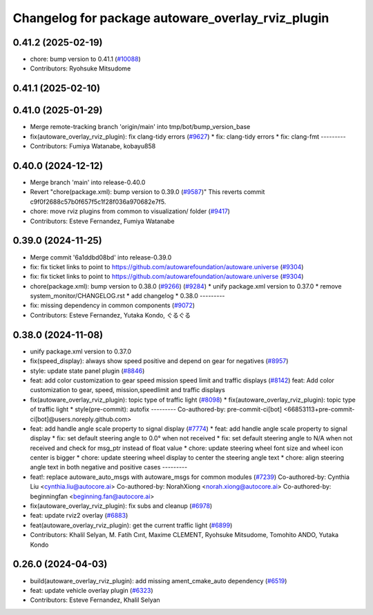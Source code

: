 ^^^^^^^^^^^^^^^^^^^^^^^^^^^^^^^^^^^^^^^^^^^^^^^^^^
Changelog for package autoware_overlay_rviz_plugin
^^^^^^^^^^^^^^^^^^^^^^^^^^^^^^^^^^^^^^^^^^^^^^^^^^

0.41.2 (2025-02-19)
-------------------
* chore: bump version to 0.41.1 (`#10088 <https://github.com/autowarefoundation/autoware.universe/issues/10088>`_)
* Contributors: Ryohsuke Mitsudome

0.41.1 (2025-02-10)
-------------------

0.41.0 (2025-01-29)
-------------------
* Merge remote-tracking branch 'origin/main' into tmp/bot/bump_version_base
* fix(autoware_overlay_rviz_plugin): fix clang-tidy errors (`#9627 <https://github.com/autowarefoundation/autoware.universe/issues/9627>`_)
  * fix: clang-tidy errors
  * fix: clang-fmt
  ---------
* Contributors: Fumiya Watanabe, kobayu858

0.40.0 (2024-12-12)
-------------------
* Merge branch 'main' into release-0.40.0
* Revert "chore(package.xml): bump version to 0.39.0 (`#9587 <https://github.com/autowarefoundation/autoware.universe/issues/9587>`_)"
  This reverts commit c9f0f2688c57b0f657f5c1f28f036a970682e7f5.
* chore: move rviz plugins from common to visualization/ folder (`#9417 <https://github.com/autowarefoundation/autoware.universe/issues/9417>`_)
* Contributors: Esteve Fernandez, Fumiya Watanabe

0.39.0 (2024-11-25)
-------------------
* Merge commit '6a1ddbd08bd' into release-0.39.0
* fix: fix ticket links to point to https://github.com/autowarefoundation/autoware.universe (`#9304 <https://github.com/autowarefoundation/autoware.universe/issues/9304>`_)
* fix: fix ticket links to point to https://github.com/autowarefoundation/autoware.universe (`#9304 <https://github.com/autowarefoundation/autoware.universe/issues/9304>`_)
* chore(package.xml): bump version to 0.38.0 (`#9266 <https://github.com/autowarefoundation/autoware.universe/issues/9266>`_) (`#9284 <https://github.com/autowarefoundation/autoware.universe/issues/9284>`_)
  * unify package.xml version to 0.37.0
  * remove system_monitor/CHANGELOG.rst
  * add changelog
  * 0.38.0
  ---------
* fix: missing dependency in common components (`#9072 <https://github.com/autowarefoundation/autoware.universe/issues/9072>`_)
* Contributors: Esteve Fernandez, Yutaka Kondo, ぐるぐる

0.38.0 (2024-11-08)
-------------------
* unify package.xml version to 0.37.0
* fix(speed_display): always show speed positive and depend on gear for negatives (`#8957 <https://github.com/autowarefoundation/autoware.universe/issues/8957>`_)
* style: update state panel plugin (`#8846 <https://github.com/autowarefoundation/autoware.universe/issues/8846>`_)
* feat: add color customization to gear speed mission speed limit and traffic displays (`#8142 <https://github.com/autowarefoundation/autoware.universe/issues/8142>`_)
  feat: Add color customization to gear, speed, mission,speedlimit and traffic displays
* fix(autoware_overlay_rviz_plugin): topic type of traffic light (`#8098 <https://github.com/autowarefoundation/autoware.universe/issues/8098>`_)
  * fix(autoware_overlay_rviz_plugin): topic type of traffic light
  * style(pre-commit): autofix
  ---------
  Co-authored-by: pre-commit-ci[bot] <66853113+pre-commit-ci[bot]@users.noreply.github.com>
* feat: add handle angle scale property to signal display (`#7774 <https://github.com/autowarefoundation/autoware.universe/issues/7774>`_)
  * feat: add handle angle scale property to signal display
  * fix: set default steering angle to 0.0° when not received
  * fix: set default steering angle to N/A when not received and check for msg_ptr instead of float value
  * chore: update steering wheel font size and wheel icon center is bigger
  * chore: update steering wheel display to center the steering angle text
  * chore: align steering angle text in both negative and positive cases
  ---------
* feat!: replace autoware_auto_msgs with autoware_msgs for common modules (`#7239 <https://github.com/autowarefoundation/autoware.universe/issues/7239>`_)
  Co-authored-by: Cynthia Liu <cynthia.liu@autocore.ai>
  Co-authored-by: NorahXiong <norah.xiong@autocore.ai>
  Co-authored-by: beginningfan <beginning.fan@autocore.ai>
* fix(autoware_overlay_rviz_plugin): fix subs and cleanup (`#6978 <https://github.com/autowarefoundation/autoware.universe/issues/6978>`_)
* feat: update rviz2 overlay (`#6883 <https://github.com/autowarefoundation/autoware.universe/issues/6883>`_)
* feat(autoware_overlay_rviz_plugin): get the current traffic light (`#6899 <https://github.com/autowarefoundation/autoware.universe/issues/6899>`_)
* Contributors: Khalil Selyan, M. Fatih Cırıt, Maxime CLEMENT, Ryohsuke Mitsudome, Tomohito ANDO, Yutaka Kondo

0.26.0 (2024-04-03)
-------------------
* build(autoware_overlay_rviz_plugin): add missing ament_cmake_auto dependency (`#6519 <https://github.com/autowarefoundation/autoware.universe/issues/6519>`_)
* feat: update vehicle overlay plugin (`#6323 <https://github.com/autowarefoundation/autoware.universe/issues/6323>`_)
* Contributors: Esteve Fernandez, Khalil Selyan
